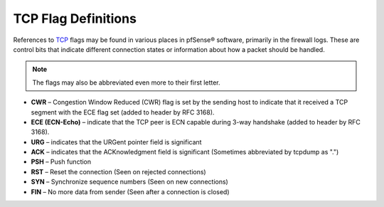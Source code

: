 TCP Flag Definitions
====================

References to `TCP`_ flags may be found in various places in pfSense®
software, primarily in the firewall logs. These are control bits that
indicate different connection states or information about how a packet
should be handled.

.. note:: The flags may also be abbreviated even more to their first letter.

* **CWR** – Congestion Window Reduced (CWR) flag is set by the sending host
  to indicate that it received a TCP segment with the ECE flag set
  (added to header by RFC 3168).
* **ECE (ECN-Echo)** – indicate that the TCP peer is ECN capable during
  3-way handshake (added to header by RFC 3168).
* **URG** – indicates that the URGent pointer field is significant
* **ACK** – indicates that the ACKnowledgment field is significant
  (Sometimes abbreviated by tcpdump as ".")
* **PSH** – Push function
* **RST** – Reset the connection (Seen on rejected connections)
* **SYN** – Synchronize sequence numbers (Seen on new connections)
* **FIN** – No more data from sender (Seen after a connection is closed)

.. _TCP: https://en.wikipedia.org/wiki/Transmission_Control_Protocol
